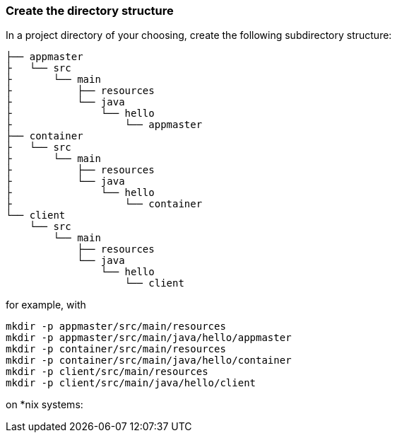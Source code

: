 :link_attrs:

ifndef::yarn_base_appmaster[:yarn_base_appmaster: appmaster]
ifndef::yarn_base_container[:yarn_base_container: container]
ifndef::yarn_base_client[:yarn_base_client: client]

=== Create the directory structure

In a project directory of your choosing, create the following
subdirectory structure:

[subs="attributes"]
```
├── {yarn_base_appmaster}
├   └── src
├       └── main
├           ├── resources
├           └── java
├               └── hello
├                   └── appmaster
├── {yarn_base_container}
├   └── src
├       └── main
├           ├── resources
├           └── java
├               └── hello
├                   └── container
└── {yarn_base_client}
    └── src
        └── main
            ├── resources
            └── java
                └── hello
                    └── client
```

for example, with

```
mkdir -p appmaster/src/main/resources
mkdir -p appmaster/src/main/java/hello/appmaster
mkdir -p container/src/main/resources
mkdir -p container/src/main/java/hello/container
mkdir -p client/src/main/resources
mkdir -p client/src/main/java/hello/client
```
on *nix systems:

